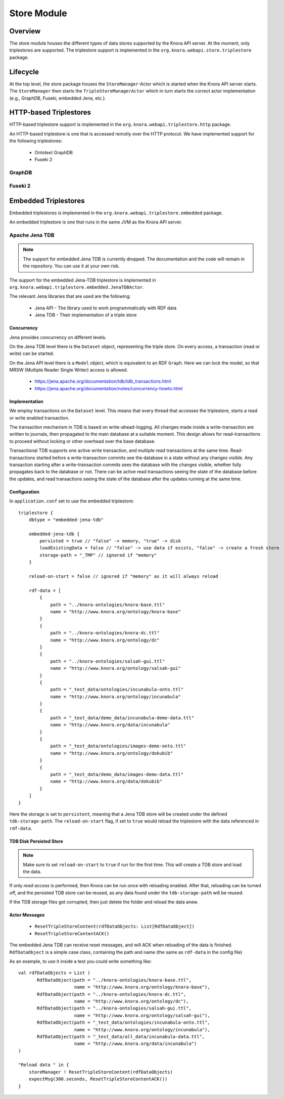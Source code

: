 .. Copyright © 2015 Lukas Rosenthaler, Benjamin Geer, Ivan Subotic,
   Tobias Schweizer, André Kilchenmann, and André Fatton.

   This file is part of Knora.

   Knora is free software: you can redistribute it and/or modify
   it under the terms of the GNU Affero General Public License as published
   by the Free Software Foundation, either version 3 of the License, or
   (at your option) any later version.

   Knora is distributed in the hope that it will be useful,
   but WITHOUT ANY WARRANTY; without even the implied warranty of
   MERCHANTABILITY or FITNESS FOR A PARTICULAR PURPOSE.  See the
   GNU Affero General Public License for more details.

   You should have received a copy of the GNU Affero General Public
   License along with Knora.  If not, see <http://www.gnu.org/licenses/>.

.. _store-module:


Store Module
============


Overview
--------

The store module houses the different types of data stores supported by
the Knora API server. At the moment, only triplestores are supported. The triplestore
support is implemented in the ``org.knora.webapi.store.triplestore``
package.

Lifecycle
---------

At the top level, the store package houses  the ``StoreManager``-Actor
which is started when the Knora API server starts. The ``StoreManager`` then starts
the ``TripleStoreManagerActor`` which in turn starts the correct actor
implementation (e.g., GraphDB, Fuseki, embedded Jena, etc.).


HTTP-based Triplestores
-----------------------

HTTP-based triplestore support is implemented in the ``org.knora.webapi.triplestore.http`` package.

An HTTP-based triplestore is one that is accessed remotly over the HTTP protocol. We have implemented support for
the following triplestores:

  * Ontotext GraphDB

  * Fuseki 2


.. Transaction management for SPARQL updates over HTTP is currently commented out because of
   issue <https://github.com/dhlab-basel/Knora/issues/85>.

   .. _transaction-management:

   Transaction Management
   ----------------------

   Some triplestores can be configured to perform database consistency checks
   when committing each update transaction. This requires each transaction to
   leave the database in a consistent state. However, consider the case in which
   a resource is created with its required values. The Knora API server generates
   a SPARQL update operation to create an empty resource, then a SPARQL update
   operation for each value that needs to be created. Database consistency
   constraints will not be satisfied until all these operations have completed.
   This means that they must all be run in a single database transaction. The
   SPARQL HTTP protocol does not provide transaction management, but a triplestore
   may run each HTTP request in its own transaction. This would make it possible to
   perform multiple update operations in a single triplestore transaction, by
   concatenating them and send them as a single HTTP request. This would ensure that
   consistency checks will be performed on the combined results of all the
   updates.

   This requires the store module to implement its own transaction management for
   SPARQL updates. Each update transaction is given a random ``UUID``. The
   implementation is intended to mimic the semantics of typical transaction
   management APIs, by means of messages that are handled by
   ``HttpTriplestoreActor``:

   * ``BeginUpdateTransaction``
   * ``CommitUpdateTransaction``
   * ``RollbackUpdateTransaction``

   ``HttpTriplestoreActor`` delegates the storage and concatenation of SPARQL
   update requests to ``HttpTriplestoreTransactionManager``. The implementation
   of ``HttpTriplestoreTransactionManager`` stores SPARQL updates in a
   ``java.util.concurrent.ConcurrentHashMap`` so it can accumulate updates for
   different transactions concurrently with minimal blocking. The keys of the
   ``ConcurrentHashMap`` are transaction IDs, and the values are sequences of
   SPARQL update strings. This is how ``HttpTriplestoreActor`` handles the
   relevant messages from responders, using
   ``HttpTriplestoreTransactionManager``:

   * ``BeginUpdateTransaction``: Returns a new, random transaction ID. (If
     a native Scala or Java transaction API were used, the transaction ID might
     be provided by that API.)
   * ``SparqlUpdateRequest``: Calls
     ``HttpTriplestoreTransactionManager.addUpdateToTransaction``, which adds the
     update to the sequence of updates for the transaction ID, creating the
     sequence if there isn't yet one in the ``ConcurrentHashMap`` for the
     transaction ID.
   * ``CommitUpdateTransaction``: Calls
     ``HttpTriplestoreTransactionManager.concatenateAndForgetUpdates``, which
     concatenates the sequence of updates for the transaction ID into a single
     SPARQL string (using semicolons as a delimiter, as specified in
     `SPARQL 1.1 Update Language`_) and removes the transaction ID and the
     update sequence from the ``ConcurrentHashMap``. ``HttpTriplestoreActor``
     then sends the concatenated SPARQL string to the triplestore.
   * ``RollbackUpdateTransaction``: Calls
     ``HttpTriplestoreTransactionManager.forgetUpdates``, which removes the
     transaction ID and the update sequence from the ``ConcurrentHashMap``.

   Responders are expected to use ``TransactionUtil``, which takes care of
   sending transaction management messages to ``HttpTriplestoreActor`` and
   ensuring that a transaction is rolled back if an error occurs. A responder
   must include the transaction ID  provided by ``TransactionUtil`` in each
   update request that it sends to the store manager.

   Note that with this built-in transaction management, updates will not take effect
   until the transaction is committed.

GraphDB
^^^^^^^

Fuseki 2
^^^^^^^^

Embedded Triplestores
---------------------

Embedded triplestores is implemented in the ``org.knora.webapi.triplestore.embedded`` package.

An embedded triplestore is one that runs in the same JVM as the Knora API server.


Apache Jena TDB
^^^^^^^^^^^^^^^

.. note::
   The support for embedded Jena TDB is currently dropped.
   The documentation and the code will remain in the repository. You can use it at your own risk.

The support for the embedded Jena-TDB triplestore is implemented in ``org.knora.webapi.triplestore.embedded.JenaTDBActor``.

The relevant Jena libraries that are used are the following:

 * Jena API - The library used to work programmatically with RDF data

 * Jena TDB - Their implementation of a triple store


Concurrency
~~~~~~~~~~~

Jena provides concurrency on different levels.

On the Jena TDB level there is the ``Dataset`` object, representing the
triple store. On every access, a transaction (read or write) can be
started.

On the Jena API level there is a ``Model`` object, which is equivalent
to an RDF ``Graph``. Here we can lock the model, so that MRSW (Multiple
Reader Single Writer) access is allowed.

 *  https://jena.apache.org/documentation/tdb/tdb_transactions.html

 *  https://jena.apache.org/documentation/notes/concurrency-howto.html

Implementation
~~~~~~~~~~~~~~

We employ transactions on the ``Dataset`` level. This means that every
thread that accesses the triplestore, starts a read or write enabled
transaction.

The transaction mechanism in TDB is based on write-ahead-logging. All
changes made inside a write-transaction are written to journals, then
propagated to the main database at a suitable moment. This design allows
for read-transactions to proceed without locking or other overhead over
the base database.

Transactional TDB supports one active write transaction, and multiple
read transactions at the same time. Read-transactions started before a
write-transaction commits see the database in a state without any
changes visible. Any transaction starting after a write-transaction
commits sees the database with the changes visible, whether fully
propagates back to the database or not. There can be active read
transactions seeing the state of the database before the updates, and
read transactions seeing the state of the database after the updates
running at the same time.

Configuration
~~~~~~~~~~~~~

In ``application.conf`` set to use the embedded triplestore:

::

    triplestore {
        dbtype = "embedded-jena-tdb"

        embedded-jena-tdb {
            persisted = true // "false" -> memory, "true" -> disk
            loadExistingData = false // "false" -> use data if exists, "false" -> create a fresh store
            storage-path = "_TMP" // ignored if "memory"
        }

        reload-on-start = false // ignored if "memory" as it will always reload

        rdf-data = [
            {
                path = "../knora-ontologies/knora-base.ttl"
                name = "http://www.knora.org/ontology/knora-base"
            }
            {
                path = "../knora-ontologies/knora-dc.ttl"
                name = "http://www.knora.org/ontology/dc"
            }
            {
                path = "../knora-ontologies/salsah-gui.ttl"
                name = "http://www.knora.org/ontology/salsah-gui"
            }
            {
                path = "_test_data/ontologies/incunabula-onto.ttl"
                name = "http://www.knora.org/ontology/incunabula"
            }
            {
                path = "_test_data/demo_data/incunabula-demo-data.ttl"
                name = "http://www.knora.org/data/incunabula"
            }
            {
                path = "_test_data/ontologies/images-demo-onto.ttl"
                name = "http://www.knora.org/ontology/dokubib"
            }
            {
                path = "_test_data/demo_data/images-demo-data.ttl"
                name = "http://www.knora.org/data/dokubib"
            }
        ]
    }

Here the storage is set to ``persistent``, meaning that a Jena TDB store
will be created under the defined ``tdb-storage-path``. The
``reload-on-start`` flag, if set to ``true`` would reload the triplestore
with the data referenced in ``rdf-data``.

TDB Disk Persisted Store
~~~~~~~~~~~~~~~~~~~~~~~~

.. note::
   Make sure to set ``reload-on-start`` to ``true`` if run for
   the first time. This will create a TDB store and load the data.

If only *read access* is performed, then Knora can be run once with
reloading enabled. After that, reloading can be turned off, and the
persisted TDB store can be reused, as any data found under the
``tdb-storage-path`` will be reused.

If the TDB storage files get corrupted, then just delete the folder and
reload the data anew.


Actor Messages
~~~~~~~~~~~~~~

 *  ``ResetTripleStoreContent(rdfDataObjects: List[RdfDataObject])``

 *  ``ResetTripleStoreContentACK()``

The embedded Jena TDB can receive reset messages, and will ACK when
reloading of the data is finished. ``RdfDataObject`` is a simple case
class, containing the path and name (the same as ``rdf-data`` in the
config file)

As an example, to use it inside a test you could write something like:

::

    val rdfDataObjects = List (
           RdfDataObject(path = "../knora-ontologies/knora-base.ttl",
                         name = "http://www.knora.org/ontology/knora-base"),
           RdfDataObject(path = "../knora-ontologies/knora-dc.ttl",
                         name = "http://www.knora.org/ontology/dc"),
           RdfDataObject(path = "../knora-ontologies/salsah-gui.ttl",
                         name = "http://www.knora.org/ontology/salsah-gui"),
           RdfDataObject(path = "_test_data/ontologies/incunabula-onto.ttl",
                         name = "http://www.knora.org/ontology/incunabula"),
           RdfDataObject(path = "_test_data/all_data/incunabula-data.ttl",
                         name = "http://www.knora.org/data/incunabula")
    )

    "Reload data " in {
        storeManager ! ResetTripleStoreContent(rdfDataObjects)
        expectMsg(300.seconds, ResetTripleStoreContentACK())
    }


.. _SPARQL 1.1 Update Language: https://www.w3.org/TR/sparql11-update/#updateLanguage
